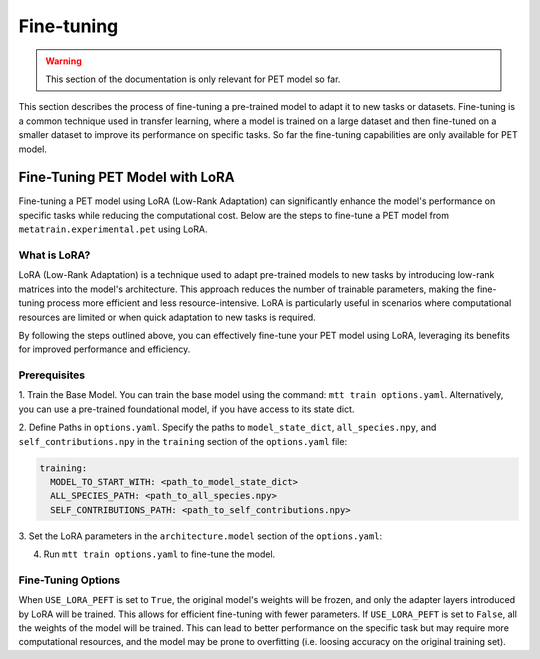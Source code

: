 Fine-tuning
===========

.. warning::

  This section of the documentation is only relevant for PET model so far.

This section describes the process of fine-tuning a pre-trained model to
adapt it to new tasks or datasets. Fine-tuning is a common technique used
in transfer learning, where a model is trained on a large dataset and then
fine-tuned on a smaller dataset to improve its performance on specific tasks.
So far the fine-tuning capabilities are only available for PET model.


Fine-Tuning PET Model with LoRA
-------------------------------

Fine-tuning a PET model using LoRA (Low-Rank Adaptation) can significantly
enhance the model's performance on specific tasks while reducing the
computational cost. Below are the steps to fine-tune a PET model from
``metatrain.experimental.pet`` using LoRA.

What is LoRA?
^^^^^^^^^^^^^

LoRA (Low-Rank Adaptation) is a technique used to adapt pre-trained models
to new tasks by introducing low-rank matrices into the model's architecture.
This approach reduces the number of trainable parameters, making the
fine-tuning process more efficient and less resource-intensive. LoRA is
particularly useful in scenarios where computational resources are limited
or when quick adaptation to new tasks is required.

By following the steps outlined above, you can effectively fine-tune your
PET model using LoRA, leveraging its benefits for improved performance and
efficiency.

Prerequisites
^^^^^^^^^^^^^

1. Train the Base Model. You can train the base model using the command:
``mtt train options.yaml``. Alternatively, you can use a pre-trained
foundational model, if you have access to its state dict.

2. Define Paths in ``options.yaml``. Specify the paths to ``model_state_dict``,
``all_species.npy``, and ``self_contributions.npy`` in the ``training``
section of the ``options.yaml`` file:

.. code-block:: yaml

  training:
    MODEL_TO_START_WITH: <path_to_model_state_dict>
    ALL_SPECIES_PATH: <path_to_all_species.npy>
    SELF_CONTRIBUTIONS_PATH: <path_to_self_contributions.npy>

3. Set the LoRA parameters in the ``architecture.model``
section of the ``options.yaml``:

.. code-block:: yaml
  architecture:
    model:
      LORA_RANK: <desired_rank>
      LORA_ALPHA: <desired_alpha>
      USE_LORA_PEFT: True

4. Run ``mtt train options.yaml`` to fine-tune the model.

Fine-Tuning Options
^^^^^^^^^^^^^^^^^^^

When ``USE_LORA_PEFT`` is set to ``True``, the original model's weights will be
frozen, and only the adapter layers introduced by LoRA will be trained. This
allows for efficient fine-tuning with fewer parameters. If ``USE_LORA_PEFT`` is
set to ``False``, all the weights of the model will be trained. This can lead to
better performance on the specific task but may require more computational
resources, and the model may be prone to overfitting (i.e. loosing accuracy on
the original training set).

